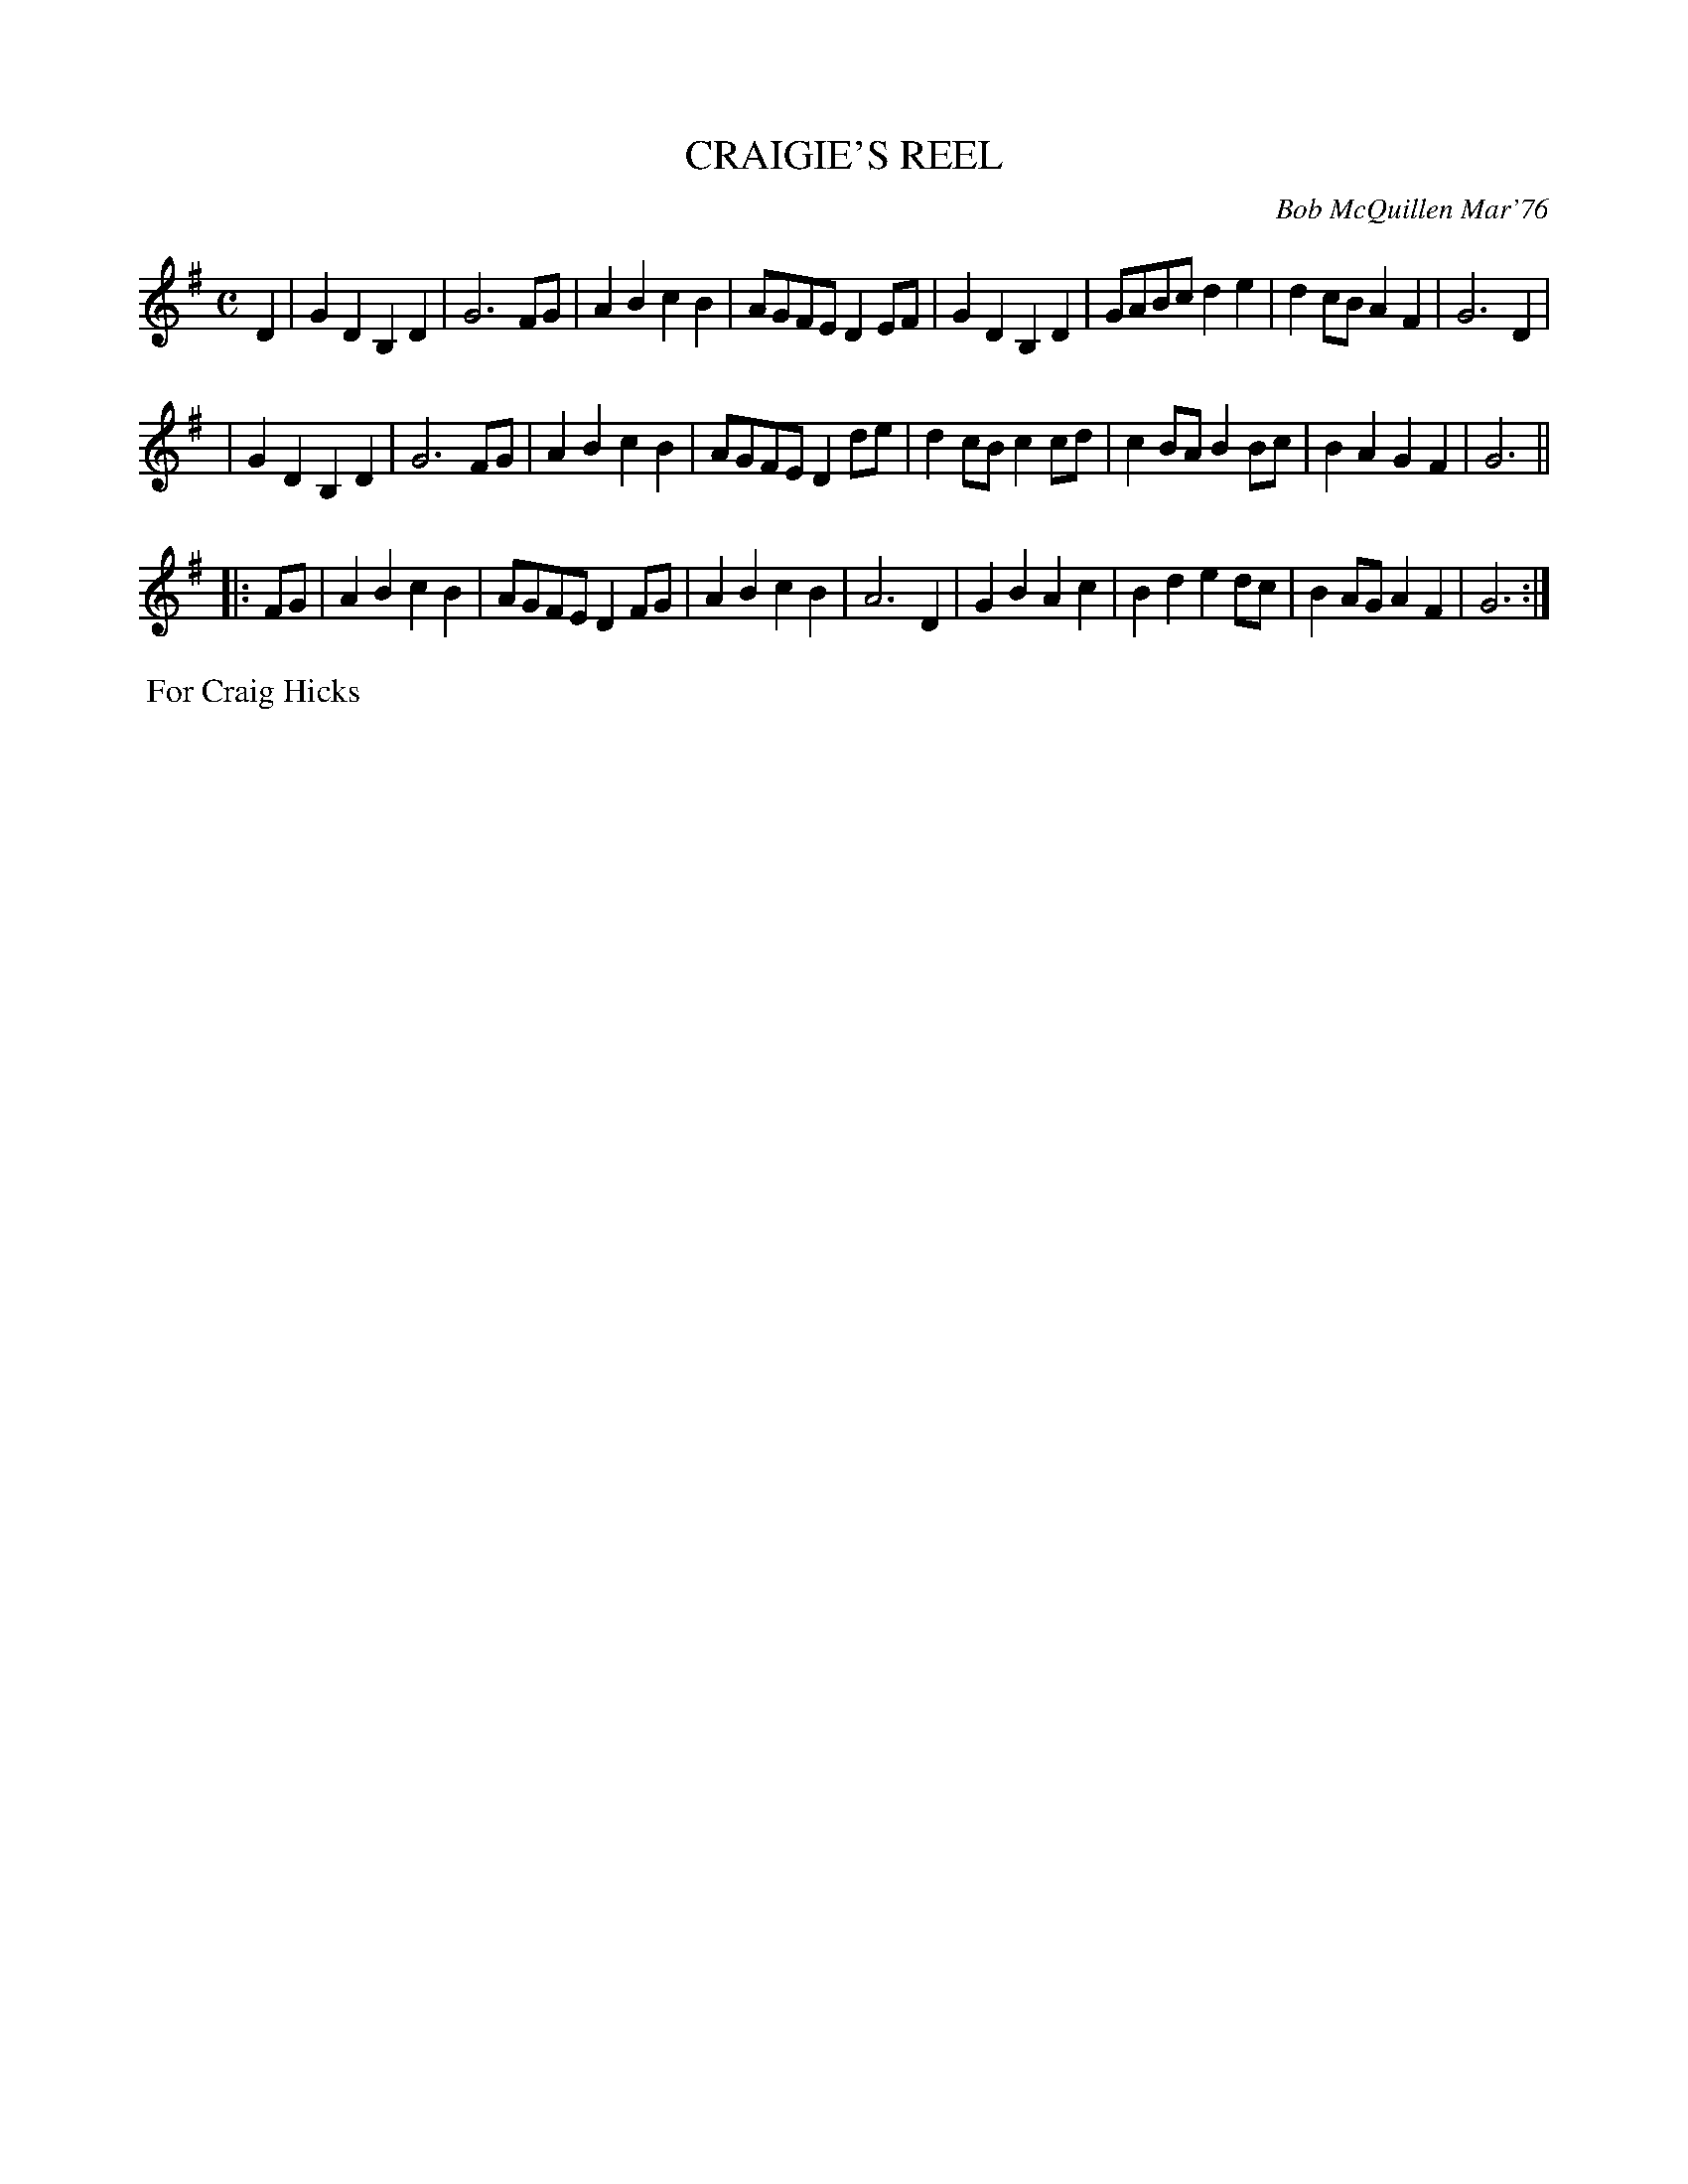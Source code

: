 X: 01029
T: CRAIGIE'S REEL
C: Bob McQuillen Mar'76
B: Bob's Note Book 1 #29
R: reel
Z: 2019 John Chambers <jc:trillian.mit.edu>
M: C
L: 1/8
K: G
D2 \
| G2D2 B,2D2 | G6 FG | A2B2 c2B2 | AGFE D2EF | G2D2 B,2D2 | GABc d2e2 | d2cB A2F2 | G6 D2 |
| G2D2 B,2D2 | G6 FG | A2B2 c2B2 | AGFE D2de | d2cB c2cd | c2BA B2Bc | B2A2 G2F2 | G6 ||
|: FG \
| A2B2 c2B2 | AGFE D2FG | A2B2 c2B2 | A6 D2 | G2B2 A2c2 | B2d2 e2dc | B2AG A2F2 | G6 :|
%%begintext align
%% For Craig Hicks
%%endtext
